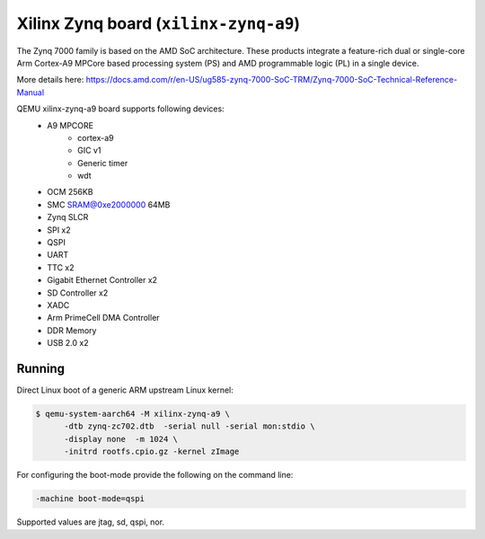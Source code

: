 Xilinx Zynq board (``xilinx-zynq-a9``)
======================================
The Zynq 7000 family is based on the AMD SoC architecture. These products
integrate a feature-rich dual or single-core Arm Cortex-A9 MPCore based
processing system (PS) and AMD programmable logic (PL) in a single device.

More details here:
https://docs.amd.com/r/en-US/ug585-zynq-7000-SoC-TRM/Zynq-7000-SoC-Technical-Reference-Manual

QEMU xilinx-zynq-a9 board supports following devices:
    - A9 MPCORE
        - cortex-a9
        - GIC v1
        - Generic timer
        - wdt
    - OCM 256KB
    - SMC SRAM@0xe2000000 64MB
    - Zynq SLCR
    - SPI x2
    - QSPI
    - UART
    - TTC x2
    - Gigabit Ethernet Controller x2
    - SD Controller x2
    - XADC
    - Arm PrimeCell DMA Controller
    - DDR Memory
    - USB 2.0 x2

Running
"""""""
Direct Linux boot of a generic ARM upstream Linux kernel:

.. code-block:: bash

  $ qemu-system-aarch64 -M xilinx-zynq-a9 \
        -dtb zynq-zc702.dtb  -serial null -serial mon:stdio \
        -display none  -m 1024 \
        -initrd rootfs.cpio.gz -kernel zImage

For configuring the boot-mode provide the following on the command line:

.. code-block:: bash

   -machine boot-mode=qspi

Supported values are jtag, sd, qspi, nor.
